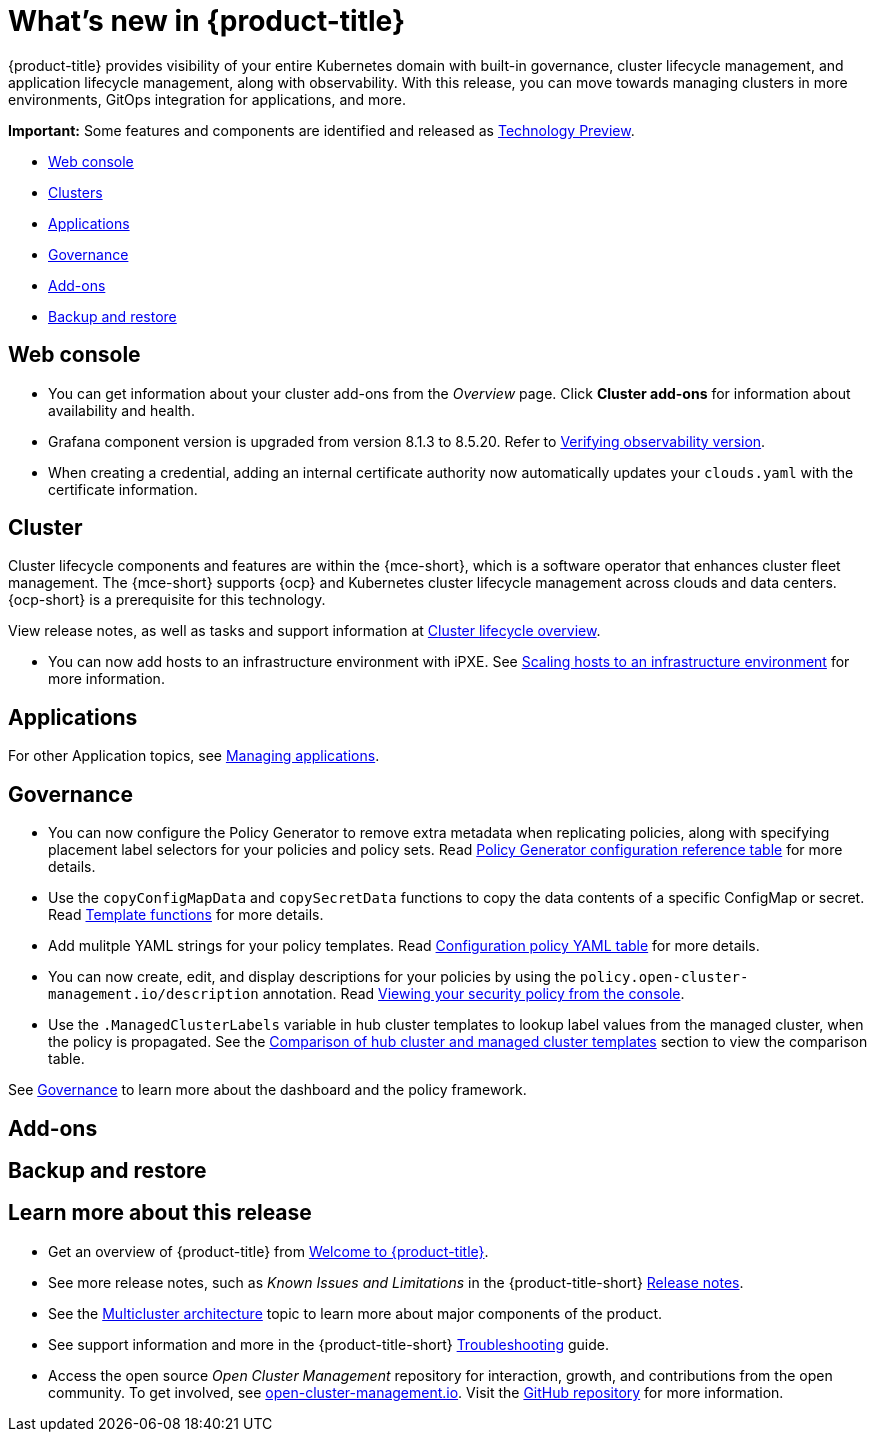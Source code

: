 [#whats-new]
= What's new in {product-title}

{product-title} provides visibility of your entire Kubernetes domain with built-in governance, cluster lifecycle management, and application lifecycle management, along with observability. With this release, you can move towards managing clusters in more environments, GitOps integration for applications, and more. 

*Important:* Some features and components are identified and released as link:https://access.redhat.com/support/offerings/techpreview[Technology Preview].

* <<web-console-whats-new,Web console>>
* <<cluster-whats-new,Clusters>>
* <<application-whats-new,Applications>>
* <<governance-whats-new,Governance>>
* <<add-on-whats-new,Add-ons>>
* <<dr4hub-whats-new,Backup and restore>>

[#web-console-whats-new]
== Web console

* You can get information about your cluster add-ons from the _Overview_ page. Click *Cluster add-ons* for information about availability and health.

* Grafana component version is upgraded from version 8.1.3 to 8.5.20. Refer to link:../observability/design_grafana.adoc#verifying-observability-version[Verifying observability version].

* When creating a credential, adding an internal certificate authority now automatically updates your `clouds.yaml` with the certificate information.

[#cluster-whats-new]
== Cluster 

Cluster lifecycle components and features are within the {mce-short}, which is a software operator that enhances cluster fleet management. The {mce-short} supports {ocp} and Kubernetes cluster lifecycle management across clouds and data centers. {ocp-short} is a prerequisite for this technology.

View release notes, as well as tasks and support information at link:../clusters/cluster_mce_overview.adoc#cluster_mce_overview[Cluster lifecycle overview].

* You can now add hosts to an infrastructure environment with iPXE. See link:../clusters/cluster_lifecycle/scale_hosts_infra_env.adoc#scale-hosts-infrastructure-env[Scaling hosts to an infrastructure environment] for more information.
 
[#application-whats-new]
== Applications

For other Application topics, see link:../applications/app_management_overview.adoc#managing-applications[Managing applications].

[#governance-whats-new]
== Governance

* You can now configure the Policy Generator to remove extra metadata when replicating policies, along with specifying placement label selectors for your policies and policy sets. Read link:../governance/policy_generator.adoc#policy-gen-yaml-table[Policy Generator configuration reference table] for more details.

* Use the `copyConfigMapData` and `copySecretData` functions to copy the data contents of a specific ConfigMap or secret. Read link:../governance/template_functions.adoc#template-functions[Template functions] for more details.

* Add mulitple YAML strings for your policy templates. Read link:../governance/config_policy_ctrl.adoc#configuration-policy-yaml-table[Configuration policy YAML table] for more details. 

* You can now create, edit, and display descriptions for your policies by using the `policy.open-cluster-management.io/description` annotation. Read link:../governance/create_policy.adoc#viewing-your-security-policy-from-the-console[Viewing your security policy from the console].

* Use the `.ManagedClusterLabels` variable in hub cluster templates to lookup label values from the managed cluster, when the policy is propagated. See the link:../governance/template_support_intro.adoc#template-comparison-table[Comparison of hub cluster and managed cluster templates] section to view the comparison table.

See link:../governance/grc_intro.adoc#governance[Governance] to learn more about the dashboard and the policy framework.

[#add-on-whats-new]
== Add-ons
//brandi to move these sections for 2.8

[#dr4hub-whats-new]
== Backup and restore
//need to link to intro here


[#whats-new-learn-more]
== Learn more about this release

* Get an overview of {product-title} from link:../about/welcome.adoc#welcome-to-red-hat-advanced-cluster-management-for-kubernetes[Welcome to {product-title}].

* See more release notes, such as _Known Issues and Limitations_ in the {product-title-short} xref:../release_notes/release_notes.adoc#red-hat-advanced-cluster-management-for-kubernetes-release-notes[Release notes].

* See the link:../about/architecture.adoc#multicluster-architecture[Multicluster architecture] topic to learn more about major components of the product.

* See support information and more in the {product-title-short} link:../troubleshooting/troubleshooting_intro.adoc#troubleshooting[Troubleshooting] guide.

* Access the open source _Open Cluster Management_ repository for interaction, growth, and contributions from the open community. To get involved, see https://open-cluster-management.io/[open-cluster-management.io]. Visit the https://github.com/open-cluster-management-io[GitHub repository] for more information.
